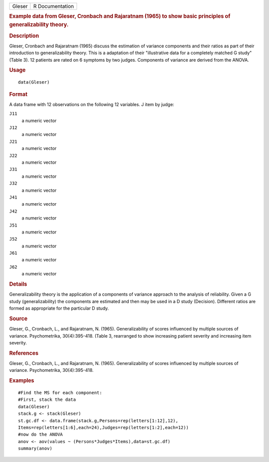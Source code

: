 .. container::

   .. container::

      ====== ===============
      Gleser R Documentation
      ====== ===============

      .. rubric:: Example data from Gleser, Cronbach and Rajaratnam
         (1965) to show basic principles of generalizability theory.
         :name: example-data-from-gleser-cronbach-and-rajaratnam-1965-to-show-basic-principles-of-generalizability-theory.

      .. rubric:: Description
         :name: description

      Gleser, Cronbach and Rajaratnam (1965) discuss the estimation of
      variance components and their ratios as part of their introduction
      to generalizability theory. This is a adaptation of their
      "illustrative data for a completely matched G study" (Table 3). 12
      patients are rated on 6 symptoms by two judges. Components of
      variance are derived from the ANOVA.

      .. rubric:: Usage
         :name: usage

      ::

         data(Gleser)

      .. rubric:: Format
         :name: format

      A data frame with 12 observations on the following 12 variables. J
      item by judge:

      ``J11``
         a numeric vector

      ``J12``
         a numeric vector

      ``J21``
         a numeric vector

      ``J22``
         a numeric vector

      ``J31``
         a numeric vector

      ``J32``
         a numeric vector

      ``J41``
         a numeric vector

      ``J42``
         a numeric vector

      ``J51``
         a numeric vector

      ``J52``
         a numeric vector

      ``J61``
         a numeric vector

      ``J62``
         a numeric vector

      .. rubric:: Details
         :name: details

      Generalizability theory is the application of a components of
      variance approach to the analysis of reliability. Given a G study
      (generalizability) the components are estimated and then may be
      used in a D study (Decision). Different ratios are formed as
      appropriate for the particular D study.

      .. rubric:: Source
         :name: source

      Gleser, G., Cronbach, L., and Rajaratnam, N. (1965).
      Generalizability of scores influenced by multiple sources of
      variance. Psychometrika, 30(4):395-418. (Table 3, rearranged to
      show increasing patient severity and increasing item severity.

      .. rubric:: References
         :name: references

      Gleser, G., Cronbach, L., and Rajaratnam, N. (1965).
      Generalizability of scores influenced by multiple sources of
      variance. Psychometrika, 30(4):395-418.

      .. rubric:: Examples
         :name: examples

      ::

         #Find the MS for each component:
         #First, stack the data
         data(Gleser)
         stack.g <- stack(Gleser)
         st.gc.df <- data.frame(stack.g,Persons=rep(letters[1:12],12),
         Items=rep(letters[1:6],each=24),Judges=rep(letters[1:2],each=12))
         #now do the ANOVA
         anov <- aov(values ~ (Persons*Judges*Items),data=st.gc.df)
         summary(anov)
